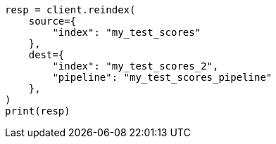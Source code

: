 // This file is autogenerated, DO NOT EDIT
// scripting/using.asciidoc:503

[source, python]
----
resp = client.reindex(
    source={
        "index": "my_test_scores"
    },
    dest={
        "index": "my_test_scores_2",
        "pipeline": "my_test_scores_pipeline"
    },
)
print(resp)
----

